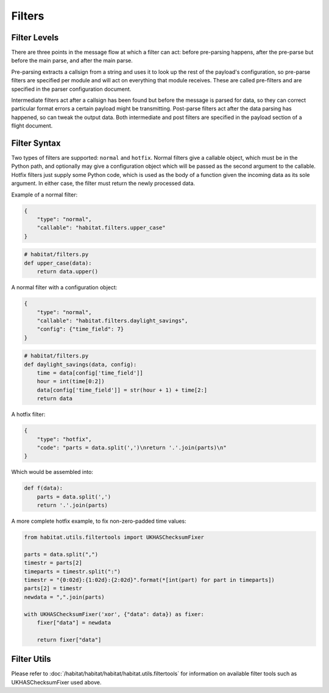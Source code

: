 ========
Filters
========

Filter Levels
==============

There are three points in the message flow at which a filter can act: before
pre-parsing happens, after the pre-parse but before the main parse, and after
the main parse.

Pre-parsing extracts a callsign from a string and uses it to
look up the rest of the payload's configuration, so pre-parse filters are
specified per module and will act on everything that module receives. These are
called pre-filters and are specified in the parser configuration document.

Intermediate filters act after a callsign has been found but before the message
is parsed for data, so they can correct particular format errors a certain
payload might be transmitting. Post-parse filters act after the data parsing
has happened, so can tweak the output data. Both intermediate and post filters
are specified in the payload section of a flight document.

Filter Syntax
==============

Two types of filters are supported: ``normal`` and ``hotfix``. Normal filters
give a callable object, which must be in the Python path, and optionally may
give a configuration object which will be passed as the second argument to the
callable. Hotfix filters just supply some Python code, which is used as the
body of a function given the incoming data as its sole argument.
In either case, the filter must return the newly processed data.

Example of a normal filter:

.. code-block:: javascript

    {
        "type": "normal",
        "callable": "habitat.filters.upper_case"
    }

.. code-block:: python

    # habitat/filters.py
    def upper_case(data):
        return data.upper()

A normal filter with a configuration object:

.. code-block:: javascript

    {
        "type": "normal",
        "callable": "habitat.filters.daylight_savings",
        "config": {"time_field": 7}
    }

.. code-block:: python

    # habitat/filters.py
    def daylight_savings(data, config):
        time = data[config['time_field']]
        hour = int(time[0:2])
        data[config['time_field']] = str(hour + 1) + time[2:]
        return data

A hotfix filter:

.. code-block:: javascript

    {
        "type": "hotfix",
        "code": "parts = data.split(',')\nreturn '.'.join(parts)\n"
    }

Which would be assembled into:

.. code-block:: python
    
    def f(data):
        parts = data.split(',')
        return '.'.join(parts)

A more complete hotfix example, to fix non-zero-padded time values:

.. code-block:: python

    from habitat.utils.filtertools import UKHASChecksumFixer

    parts = data.split(",")
    timestr = parts[2]
    timeparts = timestr.split(":")
    timestr = "{0:02d}:{1:02d}:{2:02d}".format(*[int(part) for part in timeparts])
    parts[2] = timestr
    newdata = ",".join(parts)

    with UKHASChecksumFixer('xor', {"data": data}) as fixer:
        fixer["data"] = newdata

        return fixer["data"]

Filter Utils
============

Please refer to :doc:`/habitat/habitat/habitat/habitat.utils.filtertools` for
information on available filter tools such as UKHASChecksumFixer used above.
